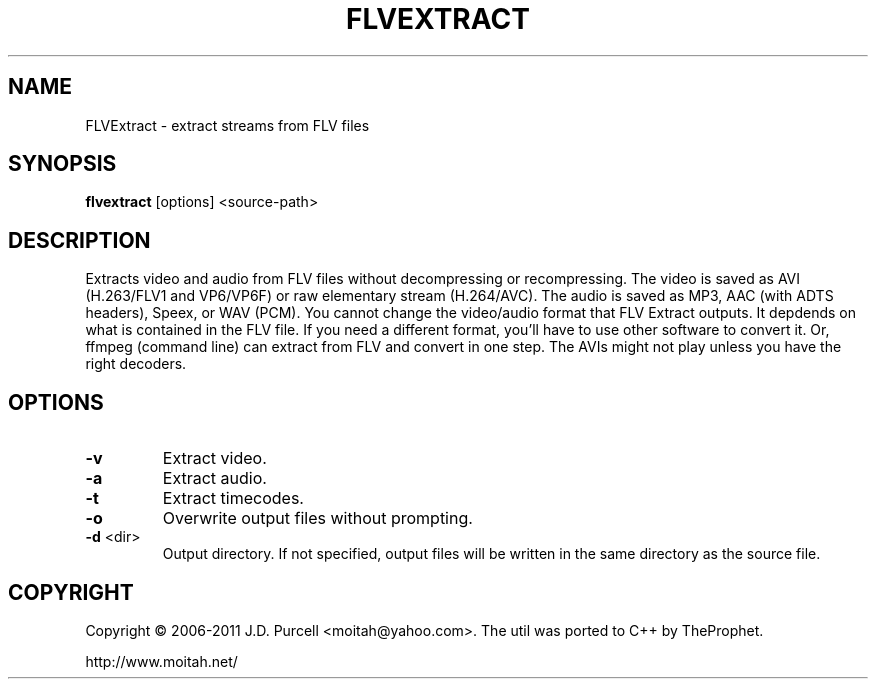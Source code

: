 .TH FLVEXTRACT "1" "July 2014" "v1.6.2"
.SH NAME
FLVExtract - extract streams from FLV files
.SH SYNOPSIS
.B flvextract
[options] <source-path>
.SH DESCRIPTION
Extracts video and audio from FLV files without decompressing or recompressing.
The video is saved as AVI (H.263/FLV1 and VP6/VP6F) or raw elementary stream (H.264/AVC).
The audio is saved as MP3, AAC (with ADTS headers), Speex, or WAV (PCM).
You cannot change the video/audio format that FLV Extract outputs.
It depdends on what is contained in the FLV file. If you need a different format, you'll
have to use other software to convert it. Or, ffmpeg (command line) can extract
from FLV and convert in one step.
The AVIs might not play unless you have the right decoders.
.SH OPTIONS
.TP
\fB\-v
Extract video.
.TP
\fB\-a
Extract audio.
.TP
\fB\-t
Extract timecodes.
.TP
\fB\-o
Overwrite output files without prompting.
.TP
\fB\-d \fR<dir>
Output directory.
If not specified, output files will be written in the same directory as the source file.
.SH COPYRIGHT
Copyright \(co 2006-2011 J.D. Purcell <moitah@yahoo.com>.
The util was ported to C++ by TheProphet.
.PP
http://www.moitah.net/
